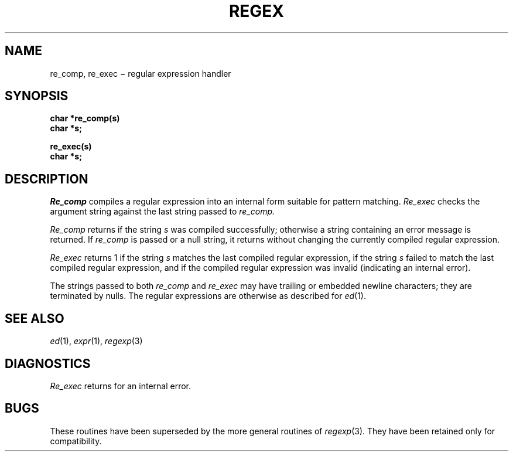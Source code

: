 .TH REGEX 3 deprecated
.SH NAME
re_comp, re_exec \(mi regular expression handler
.SH SYNOPSIS
.nf
.B char *re_comp(s)
.B char *s;
.PP
.B re_exec(s)
.B char *s;
.fi
.SH DESCRIPTION
.I Re_comp
compiles a regular expression into an internal form suitable for
pattern matching.
.I Re_exec
checks the argument string against the last string passed to
.I re_comp.
.PP
.I Re_comp
returns
.L 0
if the string
.I s
was compiled successfully; otherwise a string containing an
error message is returned. If
.I re_comp
is passed
.L 0
or a null string, it returns without changing the currently
compiled regular expression.
.PP
.I Re_exec
returns 1 if the string
.I s
matches the last compiled regular expression,
.L 0
if the string
.I s
failed to match the last compiled regular expression, and
.L -1
if the compiled regular expression was invalid (indicating an
internal error).
.PP
The strings passed to both
.I re_comp
and
.I re_exec
may have trailing or embedded newline characters;
they are terminated by nulls.
The regular expressions are otherwise as described for
.IR ed (1).
.SH "SEE ALSO"
.IR ed (1), 
.IR expr (1), 
.IR regexp (3)
.SH DIAGNOSTICS
.I Re_exec
returns
.L -1
for an internal error.
.SH BUGS
These routines have been superseded by
the more general routines of
.IR regexp (3).
They have been retained only for compatibility.
